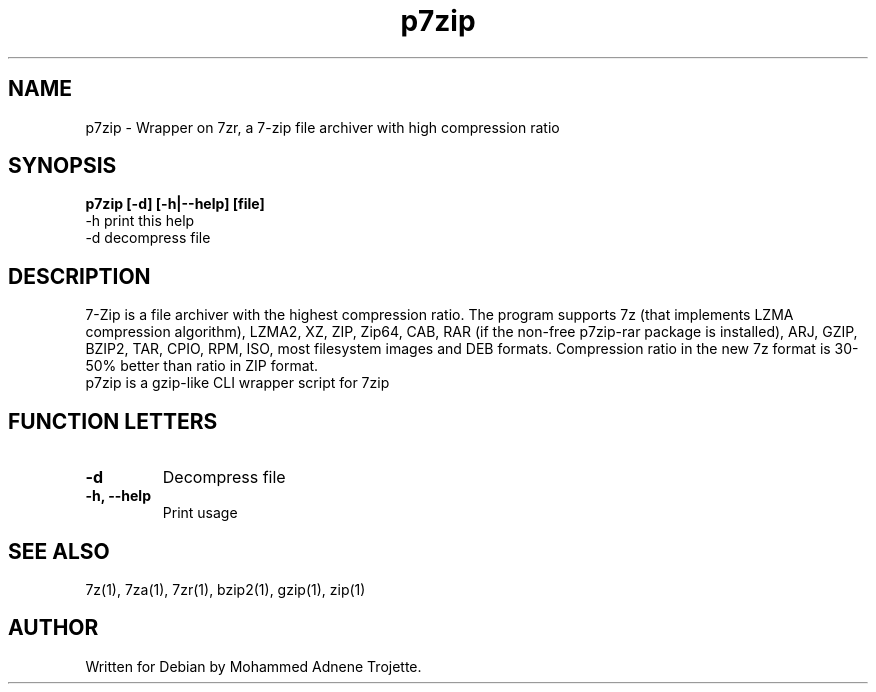 .TH p7zip 1 "October 31 2004" "Mohammed Adnene Trojette"
.SH NAME
p7zip \- Wrapper on 7zr, a 7-zip file archiver with high compression ratio
.SH SYNOPSIS
.B p7zip
.BR [-d]
.BR [-h|--help]
.BR [file]
    \-h print this help
    \-d decompress file
.SH DESCRIPTION
7-Zip is a file archiver with the highest compression ratio. The program supports 7z (that implements LZMA compression algorithm), LZMA2, XZ, ZIP, Zip64, CAB, RAR (if the non-free p7zip-rar package is installed), ARJ, GZIP, BZIP2, TAR, CPIO, RPM, ISO, most filesystem images and DEB formats. Compression ratio in the new 7z format is 30-50% better than ratio in ZIP format.
.TP
p7zip is a gzip-like CLI wrapper script for 7zip
.PP
.SH FUNCTION LETTERS
.TP
.B \-d
Decompress file
.TP
.B \-h, \--help
Print usage
.SH "SEE ALSO"
7z(1), 7za(1), 7zr(1), bzip2(1), gzip(1), zip(1)
.PP
.SH AUTHOR
.TP
Written for Debian by Mohammed Adnene Trojette.
